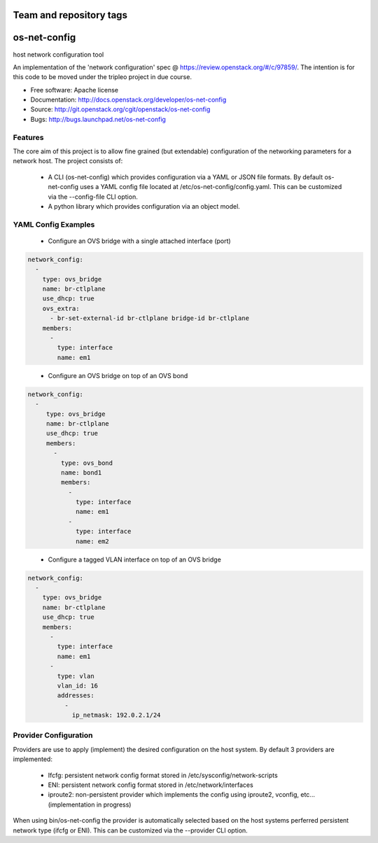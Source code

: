 ========================
Team and repository tags
========================

.. image:: http://governance.openstack.org/badges/os-net-config.svg
    :target: http://governance.openstack.org/reference/tags/index.html

.. Change things from this point on

===============================
os-net-config
===============================

host network configuration tool

An implementation of the 'network configuration' spec @
https://review.openstack.org/#/c/97859/.
The intention is for this code to be moved under the tripleo project in due course.

* Free software: Apache license
* Documentation: http://docs.openstack.org/developer/os-net-config
* Source: http://git.openstack.org/cgit/openstack/os-net-config
* Bugs: http://bugs.launchpad.net/os-net-config

Features
--------

The core aim of this project is to allow fine grained (but extendable)
configuration of the networking parameters for a network host. The
project consists of:

 * A CLI (os-net-config) which provides configuration via a YAML or JSON
   file formats.  By default os-net-config uses a YAML config file located
   at /etc/os-net-config/config.yaml. This can be customized via the
   --config-file CLI option.

 * A python library which provides configuration via an object model.

YAML Config Examples
--------------------
 * Configure an OVS bridge with a single attached interface (port)

.. code-block:: yaml

  network_config:
    - 
      type: ovs_bridge
      name: br-ctlplane
      use_dhcp: true
      ovs_extra:
        - br-set-external-id br-ctlplane bridge-id br-ctlplane
      members:
        - 
          type: interface
          name: em1

..


 * Configure an OVS bridge on top of an OVS bond

.. code-block:: yaml

  network_config:
    - 
       type: ovs_bridge
       name: br-ctlplane
       use_dhcp: true
       members:
         - 
           type: ovs_bond
           name: bond1
           members:
             - 
               type: interface
               name: em1
             - 
               type: interface
               name: em2

..

 * Configure a tagged VLAN interface on top of an OVS bridge

.. code-block:: yaml

  network_config:
    - 
      type: ovs_bridge
      name: br-ctlplane
      use_dhcp: true
      members:
        - 
          type: interface
          name: em1
        - 
          type: vlan
          vlan_id: 16
          addresses:
            - 
              ip_netmask: 192.0.2.1/24

..

Provider Configuration
----------------------
Providers are use to apply (implement) the desired configuration on the
host system. By default 3 providers are implemented:

 * Ifcfg: persistent network config format stored in
   /etc/sysconfig/network-scripts

 * ENI: persistent network config format stored in /etc/network/interfaces

 * iproute2: non-persistent provider which implements the config using
   iproute2, vconfig, etc... (implementation in progress)

When using bin/os-net-config the provider is automatically selected based on
the host systems perferred persistent network type (ifcfg or ENI). This can
be customized via the --provider CLI option.



